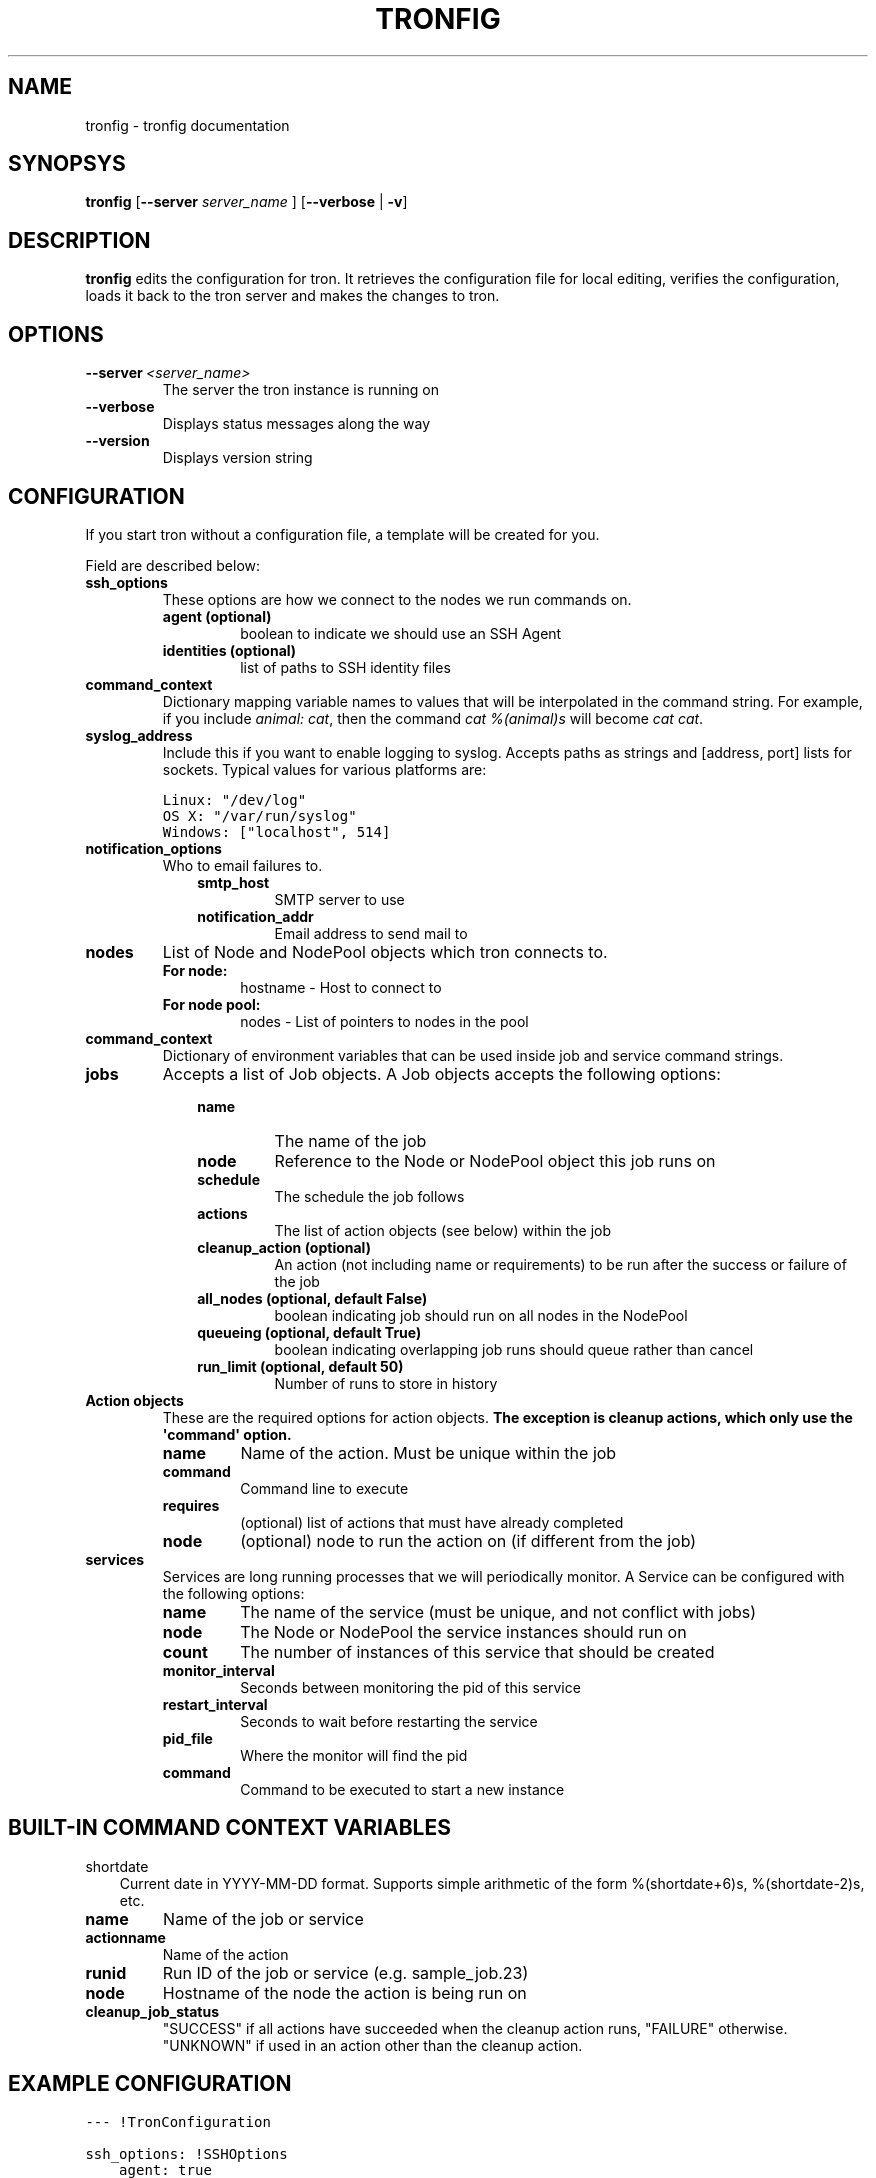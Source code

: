 .TH "TRONFIG" "1" "November 25, 2011" "0.2" "Tron"
.SH NAME
tronfig \- tronfig documentation
.
.nr rst2man-indent-level 0
.
.de1 rstReportMargin
\\$1 \\n[an-margin]
level \\n[rst2man-indent-level]
level margin: \\n[rst2man-indent\\n[rst2man-indent-level]]
-
\\n[rst2man-indent0]
\\n[rst2man-indent1]
\\n[rst2man-indent2]
..
.de1 INDENT
.\" .rstReportMargin pre:
. RS \\$1
. nr rst2man-indent\\n[rst2man-indent-level] \\n[an-margin]
. nr rst2man-indent-level +1
.\" .rstReportMargin post:
..
.de UNINDENT
. RE
.\" indent \\n[an-margin]
.\" old: \\n[rst2man-indent\\n[rst2man-indent-level]]
.nr rst2man-indent-level -1
.\" new: \\n[rst2man-indent\\n[rst2man-indent-level]]
.in \\n[rst2man-indent\\n[rst2man-indent-level]]u
..
.\" Man page generated from reStructeredText.
.
.SH SYNOPSYS
.sp
\fBtronfig\fP [\fB\-\-server\fP \fIserver_name\fP ] [\fB\-\-verbose\fP | \fB\-v\fP]
.SH DESCRIPTION
.sp
\fBtronfig\fP edits the configuration for tron.  It retrieves the configuration
file for local editing, verifies the configuration, loads it back to the tron
server and makes the changes to tron.
.SH OPTIONS
.INDENT 0.0
.TP
.BI \-\-server \ <server_name>
The server the tron instance is running on
.TP
.B \-\-verbose
Displays status messages along the way
.TP
.B \-\-version
Displays version string
.UNINDENT
.SH CONFIGURATION
.sp
If you start tron without a configuration file, a template will be created for you.
.sp
Field are described below:
.INDENT 0.0
.TP
.B ssh_options
These options are how we connect to the nodes we run commands on.
.INDENT 7.0
.TP
.B agent (optional)
boolean to indicate we should use an SSH Agent
.TP
.B identities (optional)
list of paths to SSH identity files
.UNINDENT
.TP
.B command_context
Dictionary mapping variable names to values that will be interpolated in
the command string. For example, if you include \fIanimal: cat\fP, then the
command \fIcat %(animal)s\fP will become \fIcat cat\fP.
.TP
.B syslog_address
Include this if you want to enable logging to syslog. Accepts paths as strings
and [address, port] lists for sockets. Typical values for various platforms are:
.sp
.nf
.ft C
Linux: "/dev/log"
OS X: "/var/run/syslog"
Windows: ["localhost", 514]
.ft P
.fi
.TP
.B notification_options
Who to email failures to.
.INDENT 7.0
.INDENT 3.5
.INDENT 0.0
.TP
.B smtp_host
SMTP server to use
.TP
.B notification_addr
Email address to send mail to
.UNINDENT
.UNINDENT
.UNINDENT
.TP
.B nodes
List of Node and NodePool objects which tron connects to.
.INDENT 7.0
.TP
.B For node:
hostname \- Host to connect to
.TP
.B For node pool:
nodes \- List of pointers to nodes in the pool
.UNINDENT
.TP
.B command_context
Dictionary of environment variables that can be used inside job and service
command strings.
.TP
.B jobs
Accepts a list of Job objects. A Job objects accepts the following options:
.INDENT 7.0
.INDENT 3.5
.INDENT 0.0
.TP
.B name
The name of the job
.TP
.B node
Reference to the Node or NodePool object this job runs on
.TP
.B schedule
The schedule the job follows
.TP
.B actions
The list of action objects (see below) within the job
.TP
.B cleanup_action (optional)
An action (not including name or requirements) to be run after the
success or failure of the job
.TP
.B all_nodes (optional, default False)
boolean indicating job should run on all nodes in the NodePool
.TP
.B queueing  (optional, default True)
boolean indicating overlapping job runs should queue rather than cancel
.TP
.B run_limit (optional, default 50)
Number of runs to store in history
.UNINDENT
.UNINDENT
.UNINDENT
.TP
.B Action objects
These are the required options for action objects. \fBThe exception is
cleanup actions, which only use the \(aqcommand\(aq option.\fP
.INDENT 7.0
.TP
.B name
Name of the action. Must be unique within the job
.TP
.B command
Command line to execute
.TP
.B requires
(optional) list of actions that must have already completed
.TP
.B node
(optional) node to run the action on (if different from the job)
.UNINDENT
.TP
.B services
Services are long running processes that we will periodically monitor. A
Service can be configured with the following options:
.INDENT 7.0
.TP
.B name
The name of the service (must be unique, and not conflict with jobs)
.TP
.B node
The Node or NodePool the service instances should run on
.TP
.B count
The number of instances of this service that should be created
.TP
.B monitor_interval
Seconds between monitoring the pid of this service
.TP
.B restart_interval
Seconds to wait before restarting the service
.TP
.B pid_file
Where the monitor will find the pid
.TP
.B command
Command to be executed to start a new instance
.UNINDENT
.UNINDENT
.SH BUILT-IN COMMAND CONTEXT VARIABLES
.sp
shortdate
.INDENT 0.0
.INDENT 3.5
Current date in YYYY\-MM\-DD format. Supports simple arithmetic of the form
%(shortdate+6)s, %(shortdate\-2)s, etc.
.UNINDENT
.UNINDENT
.INDENT 0.0
.TP
.B name
Name of the job or service
.TP
.B actionname
Name of the action
.TP
.B runid
Run ID of the job or service (e.g. sample_job.23)
.TP
.B node
Hostname of the node the action is being run on
.TP
.B cleanup_job_status
"SUCCESS" if all actions have succeeded when the cleanup action runs,
"FAILURE" otherwise. "UNKNOWN" if used in an action other than the cleanup
action.
.UNINDENT
.SH EXAMPLE CONFIGURATION
.sp
.nf
.ft C
\-\-\- !TronConfiguration

ssh_options: !SSHOptions
    agent: true

nodes:
    \- &node1
        hostname: \(aqmachine1\(aq
    \- &node2
        hostname: \(aqmachine2\(aq
    \- &pool !NodePool
        nodes: [*node1, *node2]

command_context:
    PYTHON: /usr/bin/python

jobs:
    \- &job0
        name: "job0"
        node: *pool
        all_nodes: True # Every time the Job is scheduled it runs on every node in its node pool
        schedule: "interval 20s"
        queueing: False
        actions:
            \- &start
                name: "start"
                command: "echo number 9"
                node: *node1
            \-
                name: "end"
                command: "echo love me do"
                requires: [*start]

    \- &job1
        name: "job1"
        node: *node1
        schedule: "interval 20s"
        queueing: False
        actions:
            \- &action
                name: "echo"
                command: "echo %(PYTHON)s"
        cleanup_action:
            command: "echo \(aqcleaning up job1\(aq"

services:
    \-
        name: "testserv"
        node: *pool
        count: 8
        monitor_interval: 60
        restart_interval: 120
        pid_file: "/var/run/%(name)s\-%(instance_number)s.pid"
        command: "/bin/myservice \-\-pid\-file=%(pid_file)s start"
.ft P
.fi
.SH FILES
.INDENT 0.0
.TP
.B /var/lib/tron/tron.yaml
Default path to the config file. May be changed by passing the \fB\-c\fP
option to \fBtrond\fP.
.UNINDENT
.SH BUGS
.sp
Post bugs to \fI\%http://www.github.com/yelp/tron/issues\fP.
.SH SEE ALSO
.sp
\fBtrond\fP (8), \fBtronctl\fP (1), \fBtronview\fP (1),
.SH AUTHOR
Yelp, Inc.
.SH COPYRIGHT
2011, Yelp, Inc.
.\" Generated by docutils manpage writer.
.\" 
.
